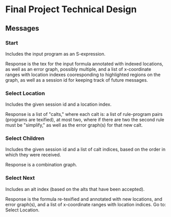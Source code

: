 * Final Project Technical Design
** Messages
*** Start
Includes the input program as an S-expression.

Response is the tex for the input formula annotated with indexed
locations, as well as an error graph, possibly multiple, and a list of
x-coordinate ranges with location indexes cooresponding to highlighted
regions on the graph, as well as a session id for keeping track of
future messages.
*** Select Location
Includes the given session id and a location index.

Response is a list of "calts," where each calt is: a list of
rule-program pairs (programs are texified), at most two, where if
there are two the second rule must be "simplify," as well as the error
graph(s) for that new calt.
*** Select Children
Includes the given session id and a list of calt indices, based on the
order in which they were received.

Response is a combination graph.
*** Select Next
Includes an alt index (based on the alts that have been accepted).

Response is the formula re-texified and annotated with new locations,
and error graph(s), and a list of x-coordinate ranges with location
indices. Go to: Select Location.
